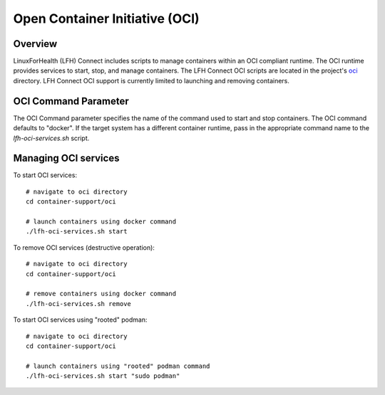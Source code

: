 Open Container Initiative (OCI)
*******************************

Overview
========

LinuxForHealth (LFH) Connect includes scripts to manage containers within an OCI compliant runtime. The OCI runtime provides services to start, stop, and manage containers. The LFH Connect OCI scripts are located in the project's `oci <https://github.com/LinuxForHealth/connect/tree/master/container-support/oci>`_ directory. LFH Connect OCI support is currently limited to launching and removing containers. 

OCI Command Parameter
=====================

The OCI Command parameter specifies the name of the command used to start and stop containers. The OCI command defaults to "docker". If the target system has a different container runtime, pass in the appropriate command name to the `lfh-oci-services.sh` script.

Managing OCI services
=====================

To start OCI services::

    # navigate to oci directory
    cd container-support/oci
    
    # launch containers using docker command
    ./lfh-oci-services.sh start

To remove OCI services (destructive operation)::

    # navigate to oci directory
    cd container-support/oci
    
    # remove containers using docker command
    ./lfh-oci-services.sh remove

To start OCI services using "rooted" podman::

    # navigate to oci directory
    cd container-support/oci
    
    # launch containers using "rooted" podman command
    ./lfh-oci-services.sh start "sudo podman"
